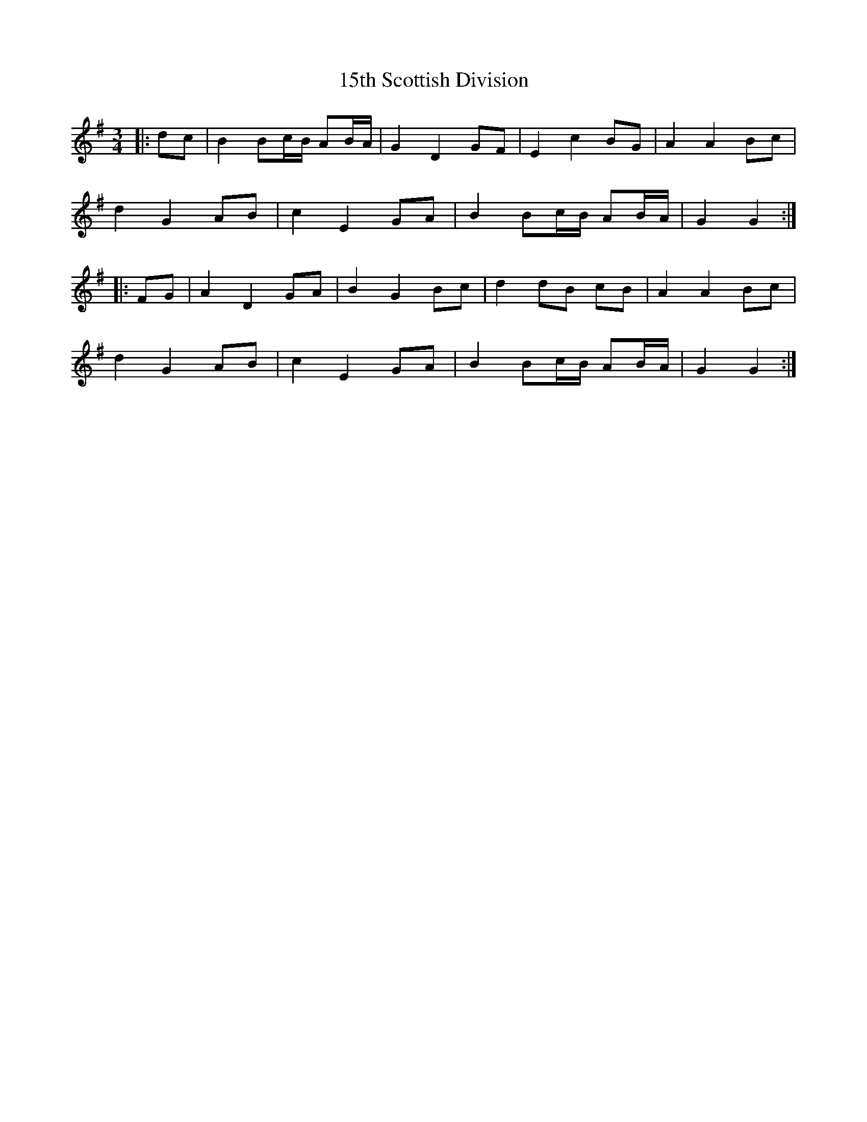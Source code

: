 X: 18
T: 15th Scottish Division
R: waltz
M: 3/4
K: Gmajor
|:dc|B2 Bc/B/ AB/A/|G2 D2 GF|E2 c2 BG|A2 A2 Bc|
d2 G2 AB|c2 E2 GA|B2 Bc/B/ AB/A/|G2 G2:|
|:FG|A2 D2 GA|B2 G2 Bc|d2 dB cB|A2 A2 Bc|
d2 G2 AB|c2 E2 GA|B2 Bc/B/ AB/A/|G2 G2:|

